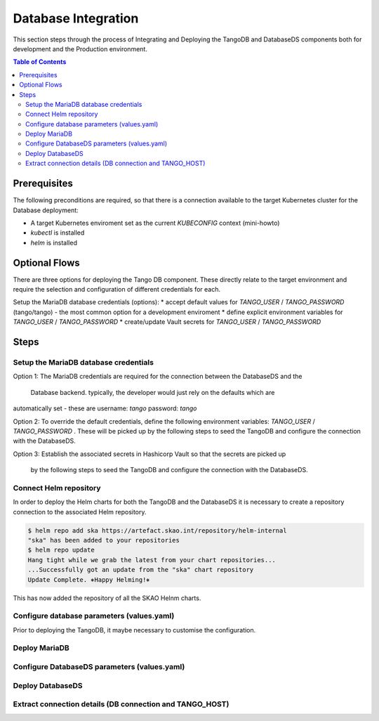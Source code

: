 
.. raw:: html

    <style>
        div .figborder p.caption {margin-top: 10px;}
    </style>

.. .. admonition:: The thing

..    You can make up your own admonition too.


********************
Database Integration
********************

This section steps through the process of Integrating and Deploying the TangoDB and
DatabaseDS components both for development and the Production environment.


.. contents:: Table of Contents


Prerequisites
=============

The following preconditions are required, so that there is a connection available to 
the target Kubernetes cluster for the Database deployment:

* A target Kubernetes enviroment set as the current `KUBECONFIG` context (mini-howto)
* `kubectl` is installed
* `helm` is installed

Optional Flows
==============

There are three options for deploying the Tango DB component.  These directly relate 
to the target environment and require the selection and configuration of different 
credentials for each.

Setup the MariaDB database credentials (options):
* accept default values for `TANGO_USER` / `TANGO_PASSWORD` (tango/tango) - the most common option for a development enviroment
* define explicit environment variables for `TANGO_USER` / `TANGO_PASSWORD`
* create/update Vault secrets for `TANGO_USER` / `TANGO_PASSWORD`

Steps
=====

Setup the MariaDB database credentials
--------------------------------------

Option 1:
The MariaDB credentials are required for the connection between the DatabaseDS and the
 Database backend.  typically, the developer would just rely on the defaults which are 
automatically set - these are username: `tango` password: `tango`

Option 2:
To override the default credentials, define the following environment variables: `TANGO_USER` / `TANGO_PASSWORD` . 
These will be picked up by the following steps to seed the TangoDB and configure the 
connection with the DatabaseDS.

Option 3:
Establish the associated secrets in Hashicorp Vault so that the secrets are picked up
 by the following steps to seed the TangoDB and configure the connection with the DatabaseDS.

Connect Helm repository
-----------------------

In order to deploy the Helm charts for both the TangoDB and the DatabaseDS it is 
necessary to create a repository connection to the associated Helm repository.

.. code:: bash

    $ helm repo add ska https://artefact.skao.int/repository/helm-internal
    "ska" has been added to your repositories
    $ helm repo update
    Hang tight while we grab the latest from your chart repositories...
    ...Successfully got an update from the "ska" chart repository
    Update Complete. ⎈Happy Helming!⎈

This has now added the repository of all the SKAO Helnm charts.


Configure database parameters (values.yaml)
-------------------------------------------

Prior to deploying the TangoDB, it maybe necessary to customise the configuration.


Deploy MariaDB
--------------





Configure DatabaseDS parameters (values.yaml)
---------------------------------------------



Deploy DatabaseDS
-----------------




Extract connection details (DB connection and TANGO_HOST)
---------------------------------------------------------




